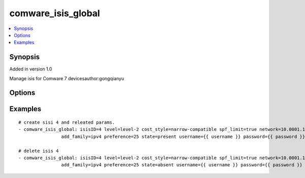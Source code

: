.. _comware_isis_global:


comware_isis_global
++++++++++++++++++++++++++++

.. contents::
   :local:
   :depth: 1


Synopsis
--------

Added in version 1.0

Manage isis for Comware 7 devicesauthor:gongqianyu

Options
-------

.. raw:: html

    <table border=1 cellpadding=4>
    <tr>
    <th class="head">parameter</th>
    <th class="head">required</th>
    <th class="head">default</th>
    <th class="head">choices</th>
    <th class="head">comments</th>
    </tr><tr style="text-align:center">
        <td style="vertical-align:middle">isisID</td>
        <td style="vertical-align:middle">yes</td>
        <td style="vertical-align:middle"></td>
        <td style="vertical-align:middle"></td>
        <td style="vertical-align:middle;text-align:left">create isis process</td>
    </tr>
    <tr style="text-align:center">
        <td style="vertical-align:middle">level</td>
        <td style="vertical-align:middle">no</td>
        <td style="vertical-align:middle">Level-1-2</td>
        <td style="vertical-align:middle"></td>
        <td style="vertical-align:middle;text-align:left">Configure the level of the router,the default value is Level-1-2.</td>
    </tr>
    <tr style="text-align:center">
        <td style="vertical-align:middle">cost_style</td>
        <td style="vertical-align:middle">no</td>
        <td style="vertical-align:middle">narrow</td>
        <td style="vertical-align:middle;text-align:left"><ul style="margin:0;"><li>narrow</li><li>wide</li><li>compatible</li></td></td>
        <td style="vertical-align:middle;text-align:left">Configure the type of IS-IS overhead value, that is,             the type of destination path overhead value in the message received and sent by IS-IS.</td>
    </tr>
    <tr style="text-align:center">
        <td style="vertical-align:middle">spf_limit</td>
        <td style="vertical-align:middle">no</td>
        <td style="vertical-align:middle"></td>
        <td style="vertical-align:middle;text-align:left"><ul style="margin:0;"><li>true</li><li>false</li></td></td>
        <td style="vertical-align:middle;text-align:left">Indicates that it is allowed to receive a message with a destination path overhead value              greater than 1023. If this parameter is not specified, a message with an overhead value greater than              1023 will be discarded. This parameter is optional only when compatible or narrow compatible is specified.</td>
    </tr>
    <tr style="text-align:center">
        <td style="vertical-align:middle">network</td>
        <td style="vertical-align:middle">no</td>
        <td style="vertical-align:middle"></td>
        <td style="vertical-align:middle"></td>
        <td style="vertical-align:middle;text-align:left">Network entity name of the configuration IS-IS process(X...X.XXXX....XXXX.00)</td>
    </tr>
    <tr style="text-align:center">
        <td style="vertical-align:middle">add_family</td>
        <td style="vertical-align:middle">no</td>
        <td style="vertical-align:middle"></td>
        <td style="vertical-align:middle;text-align:left"><ul style="margin:0;"><li>ipv4</li><li>ipv6</li></td></td>
        <td style="vertical-align:middle;text-align:left">Create IS-IS IPv4 or IPV6 address family and enter IS-IS IPv4 address family view</td>
    </tr>
    <tr style="text-align:center">
        <td style="vertical-align:middle">preference</td>
        <td style="vertical-align:middle">no</td>
        <td style="vertical-align:middle">15</td>
        <td style="vertical-align:middle"></td>
        <td style="vertical-align:middle;text-align:left">Configure routing priority of IS-IS protocol(1~225),before config it,you need to               config add_family first.</td>
    </tr>
    <tr style="text-align:center">
        <td style="vertical-align:middle">port</td>
        <td style="vertical-align:middle">no</td>
        <td style="vertical-align:middle">830</td>
        <td style="vertical-align:middle"></td>
        <td style="vertical-align:middle;text-align:left">NETCONF port number</td>
    </tr>
    <tr style="text-align:center">
        <td style="vertical-align:middle">hostname</td>
        <td style="vertical-align:middle">yes</td>
        <td style="vertical-align:middle"></td>
        <td style="vertical-align:middle"></td>
        <td style="vertical-align:middle;text-align:left">IP Address or hostname of the Comware v7 device that has              NETCONF enabled</td>
    </tr>
    <tr style="text-align:center">
        <td style="vertical-align:middle">username</td>
        <td style="vertical-align:middle">yes</td>
        <td style="vertical-align:middle"></td>
        <td style="vertical-align:middle"></td>
        <td style="vertical-align:middle;text-align:left">Username used to login to the switch</td>
    </tr>
    <tr style="text-align:center">
        <td style="vertical-align:middle">password</td>
        <td style="vertical-align:middle">yes</td>
        <td style="vertical-align:middle"></td>
        <td style="vertical-align:middle"></td>
        <td style="vertical-align:middle;text-align:left">Password used to login to the switch</td>
    </tr>
    <tr style="text-align:center">
        <td style="vertical-align:middle">state</td>
        <td style="vertical-align:middle">no</td>
        <td style="vertical-align:middle">present</td>
        <td style="vertical-align:middle;text-align:left"><ul style="margin:0;"><li>present</li><li>absent</li></td></td>
        <td style="vertical-align:middle;text-align:left">Desired state of the vlan</td>
    </tr>
    <tr style="text-align:center">
        <td style="vertical-align:middle">look_for_keys</td>
        <td style="vertical-align:middle">no</td>
        <td style="vertical-align:middle">False</td>
        <td style="vertical-align:middle"></td>
        <td style="vertical-align:middle;text-align:left">Whether searching for discoverable private key files in ~/.ssh/</td>
    </tr>
    </table><br>


Examples
--------

.. raw:: html

    <br/>


::

    
        
    # create sisi 4 and releated params.
    - comware_isis_global: isisID=4 level=level-2 cost_style=narrow-compatible spf_limit=true network=10.0001.1010.1020.1030.00 
                    add_family=ipv4 preference=25 state=present username={{ username }} password={{ password }} hostname={{ inventory_hostname }}
    
    # delete isis 4
    - comware_isis_global: isisID=4 level=level-2 cost_style=narrow-compatible spf_limit=true network=10.0001.1010.1020.1030.00 
                    add_family=ipv4 preference=25 state=absent username={{ username }} password={{ password }} hostname={{ inventory_hostname }}
    

    



